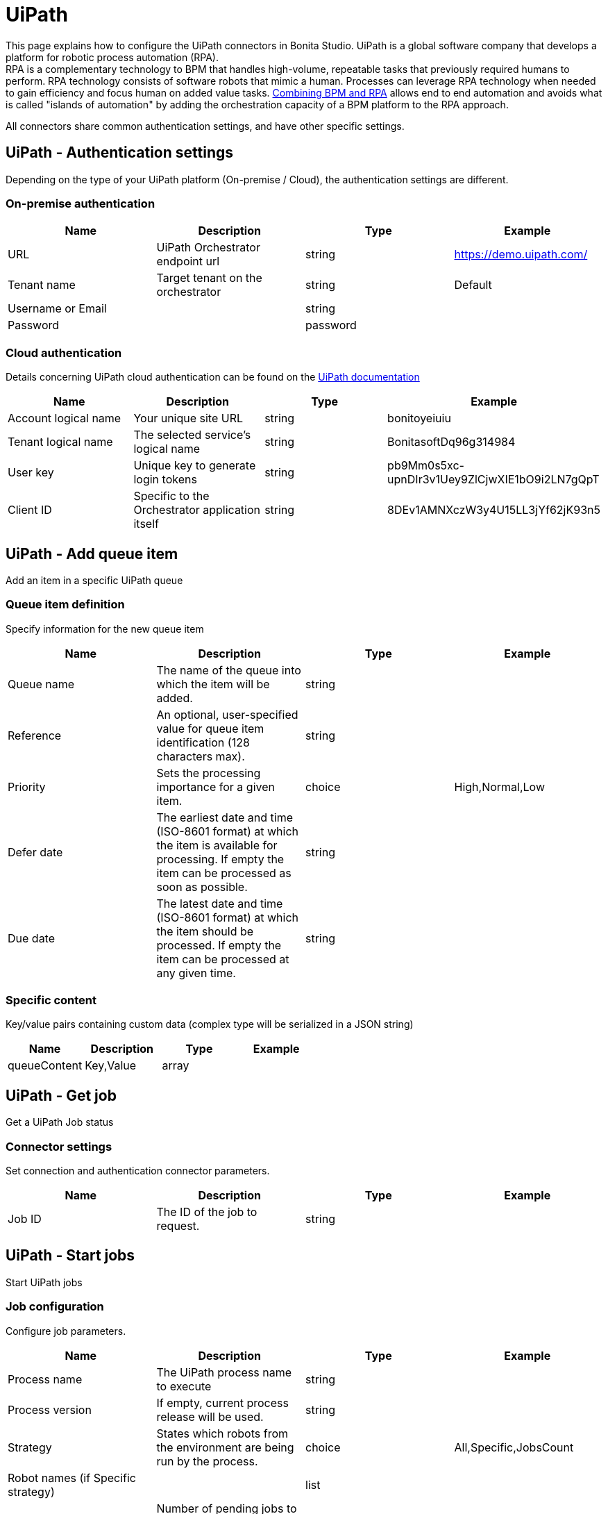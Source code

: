 = UiPath

This page explains how to configure the UiPath connectors in Bonita Studio. UiPath is a global software company that develops a platform for robotic process automation (RPA). +
RPA is a complementary technology to BPM that handles high-volume, repeatable tasks that previously required humans to perform. RPA technology consists of software robots that mimic a human. Processes can leverage RPA technology when needed to gain efficiency and focus human on added value tasks. https://www.bonitasoft.com/robotic-process-automation[Combining BPM and RPA] allows end to end automation and avoids what is called "islands of automation" by adding the orchestration capacity of a BPM platform to the RPA approach.

All connectors share common authentication settings, and have other specific settings.

== UiPath - Authentication settings

Depending on the type of your UiPath platform (On-premise / Cloud), the authentication settings are different.

=== On-premise authentication

|===
| Name | Description | Type | Example

| URL
| UiPath Orchestrator endpoint url
| string
| https://demo.uipath.com/

| Tenant name
| Target tenant on the orchestrator
| string
| Default

| Username or Email
|
| string
|

| Password
|
| password
|
|===

=== Cloud authentication

Details concerning UiPath cloud authentication can be found on the https://docs.uipath.com/orchestrator/reference#consuming-cloud-api[UiPath documentation]

|===
| Name | Description | Type | Example

| Account logical name
| Your unique site URL
| string
| bonitoyeiuiu

| Tenant logical name
| The selected service's logical name
| string
| BonitasoftDq96g314984

| User key
| Unique key to generate login tokens
| string
| pb9Mm0s5xc-upnDIr3v1Uey9ZlCjwXIE1bO9i2LN7gQpT

| Client ID
| Specific to the Orchestrator application itself
| string
| 8DEv1AMNXczW3y4U15LL3jYf62jK93n5
|===

== UiPath - Add queue item

Add an item in a specific UiPath queue

=== Queue item definition

Specify information for the new queue item

|===
| Name | Description | Type | Example

| Queue name
| The name of the queue into which the item will be added.
| string
|

| Reference
| An optional, user-specified value for queue item identification (128 characters max).
| string
|

| Priority
| Sets the processing importance for a given item.
| choice
| High,Normal,Low

| Defer date
| The earliest date and time (ISO-8601 format) at which the item is available for processing. If empty the item can be processed as soon as possible.
| string
|

| Due date
| The latest date and time (ISO-8601 format) at which the item should be processed. If empty the item can be processed at any given time.
| string
|
|===

=== Specific content

Key/value pairs containing custom data (complex type will be serialized in a JSON string)

|===
| Name | Description | Type | Example

| queueContent
| Key,Value
| array
|
|===

== UiPath - Get job

Get a UiPath Job status

=== Connector settings

Set connection and authentication connector parameters.

|===
| Name | Description | Type | Example

| Job ID
| The ID of the job to request.
| string
|
|===

== UiPath - Start jobs

Start UiPath jobs

=== Job configuration

Configure job parameters.

|===
| Name | Description | Type | Example

| Process name
| The UiPath process name to execute
| string
|

| Process version
| If empty, current process release will be used.
| string
|

| Strategy
| States which robots from the environment are being run by the process.
| choice
| All,Specific,JobsCount

| Robot names (if Specific strategy)
|
| list
|

| Jobs count (if JobsCount strategy)
| Number of pending jobs to be created in the environment, for the current process. This number must be greater than 0 only if the start strategy is JobsCount.
| integer
|
|===

=== Input parameters

Input parameters to be passed to job execution.

|===
| Name | Description | Type | Example

| inputArguments
| Key,Value
| array
|
|===
